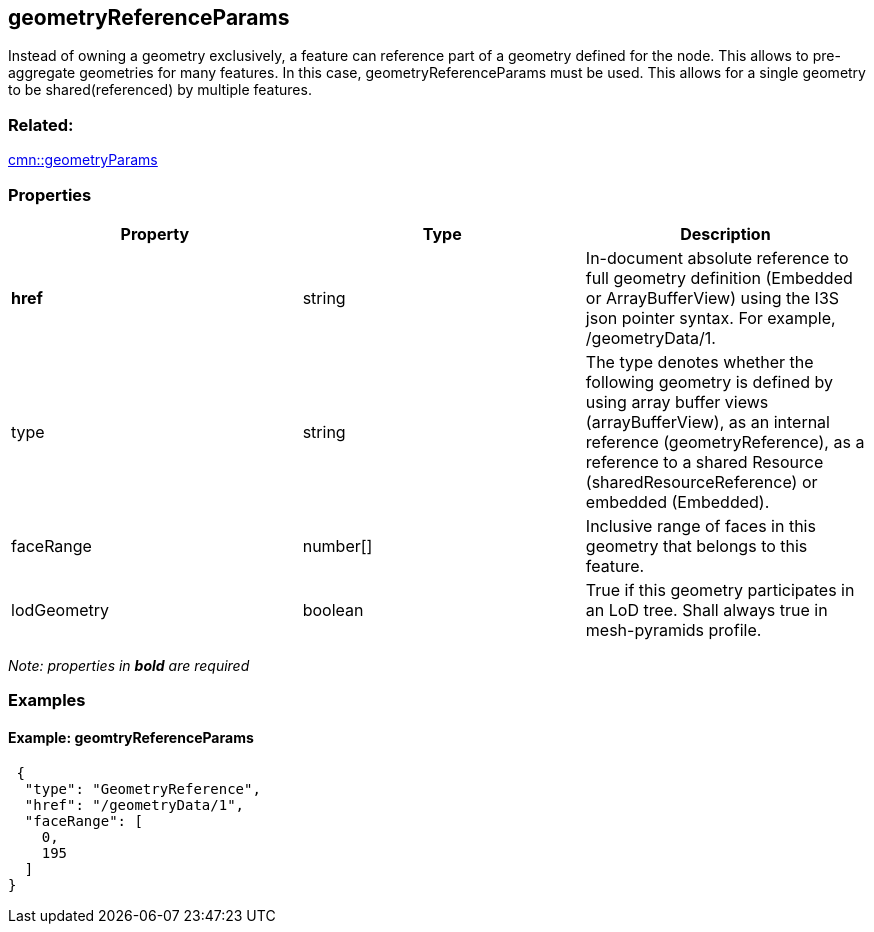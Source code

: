 == geometryReferenceParams

Instead of owning a geometry exclusively, a feature can reference part
of a geometry defined for the node. This allows to pre-aggregate
geometries for many features. In this case, geometryReferenceParams must
be used. This allows for a single geometry to be shared(referenced) by multiple features.

=== Related:

link:geometryParams.cmn.adoc[cmn::geometryParams] 

=== Properties

[width="100%",cols="34%,33%,33%",options="header",]
|===
|Property |Type |Description
|*href* |string |In-document absolute reference to full geometry
definition (Embedded or ArrayBufferView) using the I3S json pointer
syntax. For example, /geometryData/1.

|type |string |The type denotes whether the following geometry is
defined by using array buffer views (arrayBufferView), as an internal
reference (geometryReference), as a reference to a shared Resource
(sharedResourceReference) or embedded (Embedded).

|faceRange |number[] |Inclusive range of faces in this geometry that
belongs to this feature.

|lodGeometry |boolean |True if this geometry participates in an LoD
tree. Shall always true in mesh-pyramids profile.
|===

_Note: properties in *bold* are required_

=== Examples

==== Example: geomtryReferenceParams

[source,json]
----
 {
  "type": "GeometryReference",
  "href": "/geometryData/1",
  "faceRange": [
    0,
    195
  ]
} 
----

